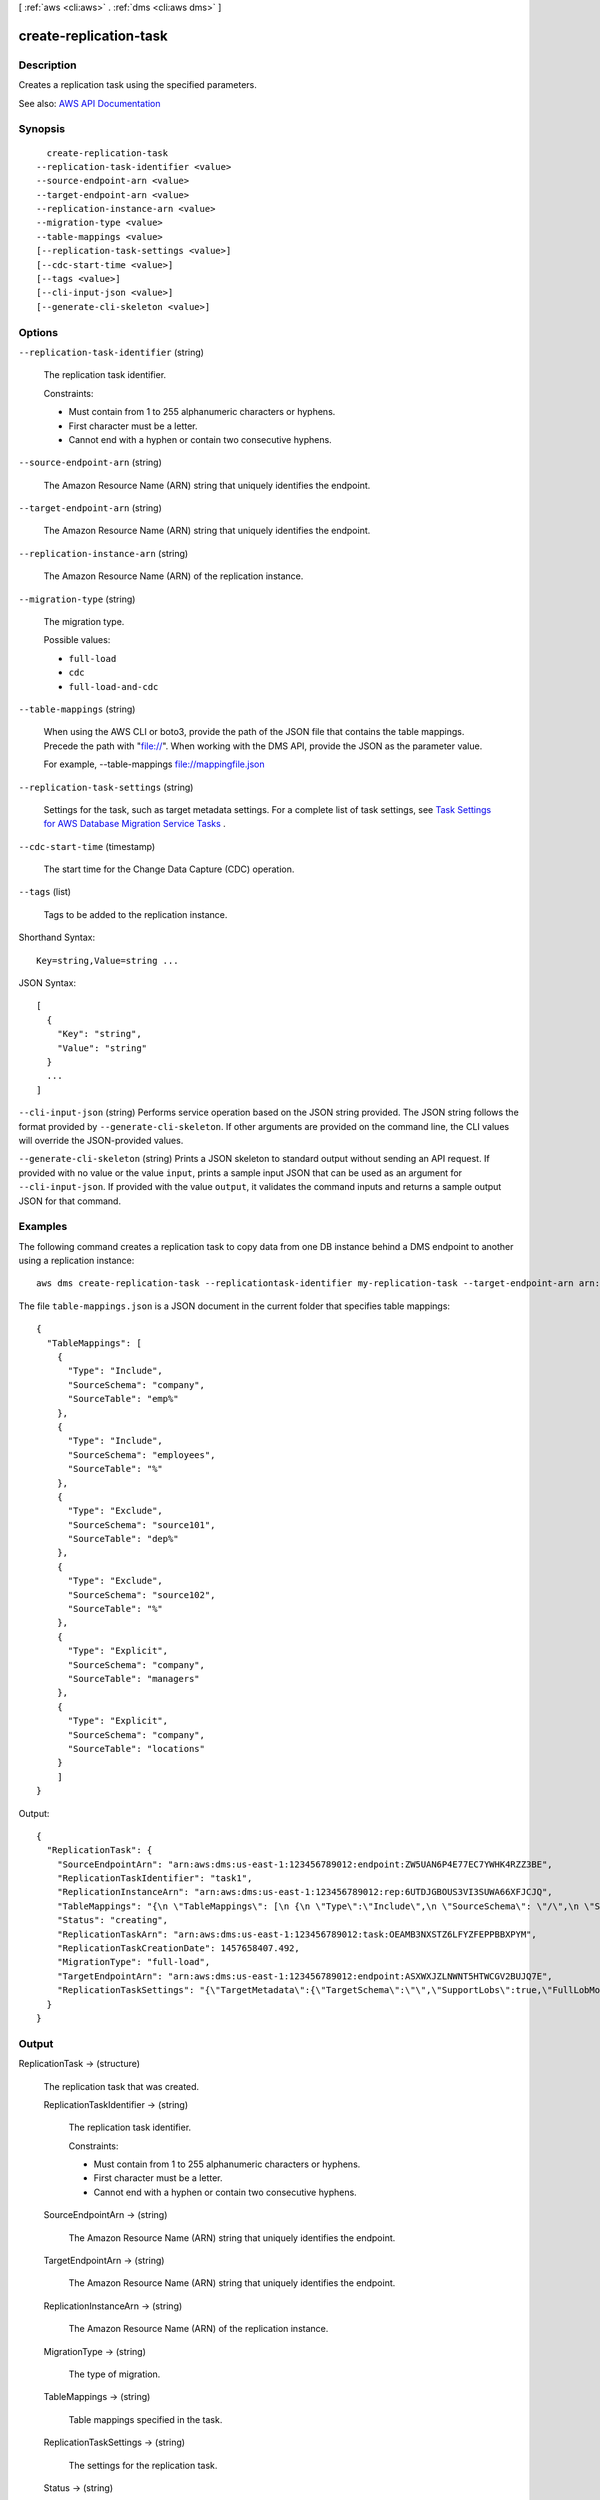 [ :ref:`aws <cli:aws>` . :ref:`dms <cli:aws dms>` ]

.. _cli:aws dms create-replication-task:


***********************
create-replication-task
***********************



===========
Description
===========



Creates a replication task using the specified parameters.



See also: `AWS API Documentation <https://docs.aws.amazon.com/goto/WebAPI/dms-2016-01-01/CreateReplicationTask>`_


========
Synopsis
========

::

    create-replication-task
  --replication-task-identifier <value>
  --source-endpoint-arn <value>
  --target-endpoint-arn <value>
  --replication-instance-arn <value>
  --migration-type <value>
  --table-mappings <value>
  [--replication-task-settings <value>]
  [--cdc-start-time <value>]
  [--tags <value>]
  [--cli-input-json <value>]
  [--generate-cli-skeleton <value>]




=======
Options
=======

``--replication-task-identifier`` (string)


  The replication task identifier.

   

  Constraints:

   

   
  * Must contain from 1 to 255 alphanumeric characters or hyphens. 
   
  * First character must be a letter. 
   
  * Cannot end with a hyphen or contain two consecutive hyphens. 
   

  

``--source-endpoint-arn`` (string)


  The Amazon Resource Name (ARN) string that uniquely identifies the endpoint.

  

``--target-endpoint-arn`` (string)


  The Amazon Resource Name (ARN) string that uniquely identifies the endpoint.

  

``--replication-instance-arn`` (string)


  The Amazon Resource Name (ARN) of the replication instance.

  

``--migration-type`` (string)


  The migration type.

  

  Possible values:

  
  *   ``full-load``

  
  *   ``cdc``

  
  *   ``full-load-and-cdc``

  

  

``--table-mappings`` (string)


  When using the AWS CLI or boto3, provide the path of the JSON file that contains the table mappings. Precede the path with "file://". When working with the DMS API, provide the JSON as the parameter value.

   

  For example, --table-mappings file://mappingfile.json

  

``--replication-task-settings`` (string)


  Settings for the task, such as target metadata settings. For a complete list of task settings, see `Task Settings for AWS Database Migration Service Tasks <http://docs.aws.amazon.com/dms/latest/userguide/CHAP_Tasks.CustomizingTasks.TaskSettings.html>`_ .

  

``--cdc-start-time`` (timestamp)


  The start time for the Change Data Capture (CDC) operation.

  

``--tags`` (list)


  Tags to be added to the replication instance.

  



Shorthand Syntax::

    Key=string,Value=string ...




JSON Syntax::

  [
    {
      "Key": "string",
      "Value": "string"
    }
    ...
  ]



``--cli-input-json`` (string)
Performs service operation based on the JSON string provided. The JSON string follows the format provided by ``--generate-cli-skeleton``. If other arguments are provided on the command line, the CLI values will override the JSON-provided values.

``--generate-cli-skeleton`` (string)
Prints a JSON skeleton to standard output without sending an API request. If provided with no value or the value ``input``, prints a sample input JSON that can be used as an argument for ``--cli-input-json``. If provided with the value ``output``, it validates the command inputs and returns a sample output JSON for that command.



========
Examples
========

The following command creates a replication task to copy data from one DB instance behind a DMS endpoint to another using a replication instance::

  aws dms create-replication-task --replicationtask-identifier my-replication-task --target-endpoint-arn arn:aws:dms:us-east-1:123456789012:endpoint:HTWNT57CLN2WGVBUJQXJZASXWE --source-endpoint-arn arn:aws:dms:us-east-1:123456789012:endpoint:ZW5UAN6P4E77EC7YWHK4RZZ3BE --replication-instance-arn arn:aws:dms:us-east-1:123456789012:rep:6UTDJGBOUS3VI3SUWA66XFJCJQ --migration-type full-load --table-mappings 'file://table-mappings.json'

The file ``table-mappings.json`` is a JSON document in the current folder that specifies table mappings::

  {
    "TableMappings": [
      {
        "Type": "Include",
        "SourceSchema": "company",
        "SourceTable": "emp%"
      },
      {
        "Type": "Include",
        "SourceSchema": "employees",
        "SourceTable": "%"
      },
      {
        "Type": "Exclude",
        "SourceSchema": "source101",
        "SourceTable": "dep%"
      },
      {
        "Type": "Exclude",
        "SourceSchema": "source102",
        "SourceTable": "%"
      },
      {
        "Type": "Explicit",
        "SourceSchema": "company",
        "SourceTable": "managers"
      },
      {
        "Type": "Explicit",
        "SourceSchema": "company",
        "SourceTable": "locations"
      }
      ]
  }


Output::

  {
    "ReplicationTask": {
      "SourceEndpointArn": "arn:aws:dms:us-east-1:123456789012:endpoint:ZW5UAN6P4E77EC7YWHK4RZZ3BE",
      "ReplicationTaskIdentifier": "task1",
      "ReplicationInstanceArn": "arn:aws:dms:us-east-1:123456789012:rep:6UTDJGBOUS3VI3SUWA66XFJCJQ",
      "TableMappings": "{\n \"TableMappings\": [\n {\n \"Type\":\"Include\",\n \"SourceSchema\": \"/\",\n \"SourceTable\": \"/\"\n}\n ]\n}\n\n",
      "Status": "creating",
      "ReplicationTaskArn": "arn:aws:dms:us-east-1:123456789012:task:OEAMB3NXSTZ6LFYZFEPPBBXPYM",
      "ReplicationTaskCreationDate": 1457658407.492,
      "MigrationType": "full-load",
      "TargetEndpointArn": "arn:aws:dms:us-east-1:123456789012:endpoint:ASXWXJZLNWNT5HTWCGV2BUJQ7E",
      "ReplicationTaskSettings": "{\"TargetMetadata\":{\"TargetSchema\":\"\",\"SupportLobs\":true,\"FullLobMode\":true,\"LobChunkSize\":64,\"LimitedSizeLobMode\":false,\"LobMaxSize\":0},\"FullLoadSettings\":{\"FullLoadEnabled\":true,\"ApplyChangesEnabled\":false,\"TargetTablePrepMode\":\"DROP_AND_CREATE\",\"CreatePkAfterFullLoad\":false,\"StopTaskCachedChangesApplied\":false,\"StopTaskCachedChangesNotApplied\":false,\"ResumeEnabled\":false,\"ResumeMinTableSize\":100000,\"ResumeOnlyClusteredPKTables\":true,\"MaxFullLoadSubTasks\":8,\"TransactionConsistencyTimeout\":600,\"CommitRate\":10000},\"Logging\":{\"EnableLogging\":false}}"
    }
  }


======
Output
======

ReplicationTask -> (structure)

  

  The replication task that was created.

  

  ReplicationTaskIdentifier -> (string)

    

    The replication task identifier.

     

    Constraints:

     

     
    * Must contain from 1 to 255 alphanumeric characters or hyphens. 
     
    * First character must be a letter. 
     
    * Cannot end with a hyphen or contain two consecutive hyphens. 
     

    

    

  SourceEndpointArn -> (string)

    

    The Amazon Resource Name (ARN) string that uniquely identifies the endpoint.

    

    

  TargetEndpointArn -> (string)

    

    The Amazon Resource Name (ARN) string that uniquely identifies the endpoint.

    

    

  ReplicationInstanceArn -> (string)

    

    The Amazon Resource Name (ARN) of the replication instance.

    

    

  MigrationType -> (string)

    

    The type of migration.

    

    

  TableMappings -> (string)

    

    Table mappings specified in the task.

    

    

  ReplicationTaskSettings -> (string)

    

    The settings for the replication task.

    

    

  Status -> (string)

    

    The status of the replication task.

    

    

  LastFailureMessage -> (string)

    

    The last error (failure) message generated for the replication instance.

    

    

  StopReason -> (string)

    

    The reason the replication task was stopped.

    

    

  ReplicationTaskCreationDate -> (timestamp)

    

    The date the replication task was created.

    

    

  ReplicationTaskStartDate -> (timestamp)

    

    The date the replication task is scheduled to start.

    

    

  ReplicationTaskArn -> (string)

    

    The Amazon Resource Name (ARN) of the replication task.

    

    

  ReplicationTaskStats -> (structure)

    

    The statistics for the task, including elapsed time, tables loaded, and table errors.

    

    FullLoadProgressPercent -> (integer)

      

      The percent complete for the full load migration task.

      

      

    ElapsedTimeMillis -> (long)

      

      The elapsed time of the task, in milliseconds.

      

      

    TablesLoaded -> (integer)

      

      The number of tables loaded for this task.

      

      

    TablesLoading -> (integer)

      

      The number of tables currently loading for this task.

      

      

    TablesQueued -> (integer)

      

      The number of tables queued for this task.

      

      

    TablesErrored -> (integer)

      

      The number of errors that have occurred during this task.

      

      

    

  

